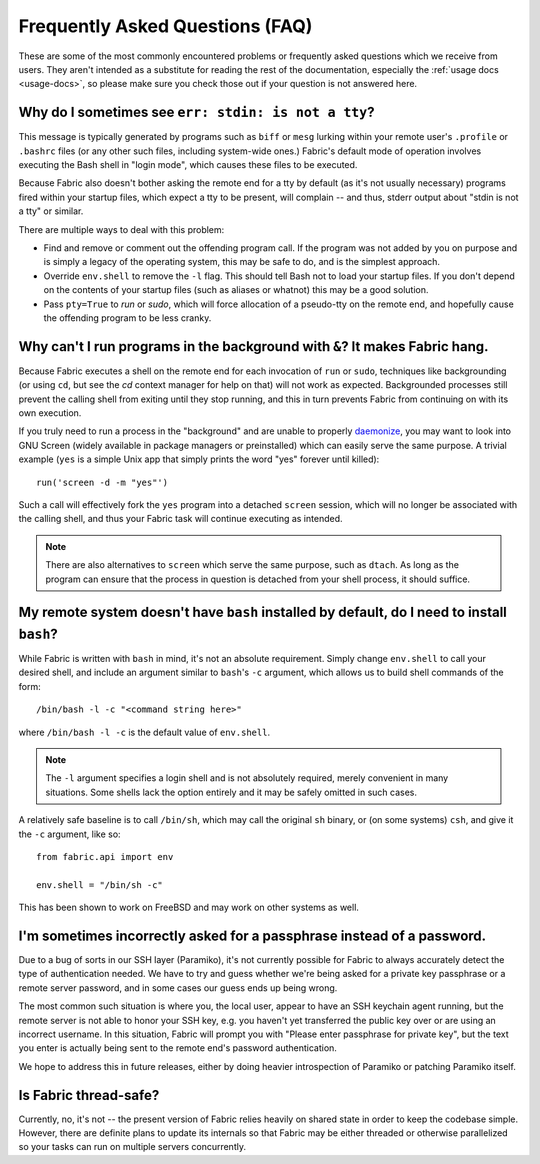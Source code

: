 ================================
Frequently Asked Questions (FAQ)
================================

These are some of the most commonly encountered problems or frequently asked
questions which we receive from users. They aren't intended as a substitute for
reading the rest of the documentation, especially the :ref:`usage docs
<usage-docs>`, so please make sure you check those out if your question is not
answered here.


Why do I sometimes see ``err: stdin: is not a tty``?
====================================================

This message is typically generated by programs such as ``biff`` or ``mesg``
lurking within your remote user's ``.profile`` or ``.bashrc`` files (or any
other such files, including system-wide ones.) Fabric's default mode of
operation involves executing the Bash shell in "login mode", which causes these
files to be executed.

Because Fabric also doesn't bother asking the remote end for a tty by default
(as it's not usually necessary) programs fired within your startup files, which
expect a tty to be present, will complain -- and thus, stderr output about
"stdin is not a tty" or similar.

There are multiple ways to deal with this problem:

* Find and remove or comment out the offending program call. If the program was
  not added by you on purpose and is simply a legacy of the operating system,
  this may be safe to do, and is the simplest approach.
* Override ``env.shell`` to remove the ``-l`` flag. This should tell Bash not
  to load your startup files. If you don't depend on the contents of your
  startup files (such as aliases or whatnot) this may be a good solution.
* Pass ``pty=True`` to `run` or `sudo`, which will force allocation of a
  pseudo-tty on the remote end, and hopefully cause the offending program to be
  less cranky.


Why can't I run programs in the background with ``&``? It makes Fabric hang.
============================================================================

Because Fabric executes a shell on the remote end for each invocation of
``run`` or ``sudo``, techniques like backgrounding (or using ``cd``, but see
the `cd` context manager for help on that) will not work as expected.
Backgrounded processes still prevent the calling shell from exiting until they
stop running, and this in turn prevents Fabric from continuing on with its own
execution.

If you truly need to run a process in the "background" and are unable to
properly `daemonize
<http://en.wikipedia.org/wiki/Daemon_(computer_software)>`_, you may want to
look into GNU Screen (widely available in package managers or preinstalled)
which can easily serve the same purpose. A trivial example (``yes`` is a
simple Unix app that simply prints the word "yes" forever until killed)::

    run('screen -d -m "yes"')

Such a call will effectively fork the ``yes`` program into a detached
``screen`` session, which will no longer be associated with the calling shell,
and thus your Fabric task will continue executing as intended.

.. note::

    There are also alternatives to ``screen`` which serve the same purpose,
    such as ``dtach``. As long as the program can ensure that the process in
    question is detached from your shell process, it should suffice.


My remote system doesn't have ``bash`` installed by default, do I need to install ``bash``?
===========================================================================================

While Fabric is written with ``bash`` in mind, it's not an absolute
requirement.  Simply change ``env.shell`` to call your desired shell, and
include an argument similar to ``bash``'s ``-c`` argument, which allows us to
build shell commands of the form::

    /bin/bash -l -c "<command string here>"

where ``/bin/bash -l -c`` is the default value of ``env.shell``.

.. note::

    The ``-l`` argument specifies a login shell and is not absolutely
    required, merely convenient in many situations. Some shells lack the option
    entirely and it may be safely omitted in such cases.

A relatively safe baseline is to call ``/bin/sh``, which may call the original
``sh`` binary, or (on some systems) ``csh``, and give it the ``-c``
argument, like so::

    from fabric.api import env

    env.shell = "/bin/sh -c"

This has been shown to work on FreeBSD and may work on other systems as well.


I'm sometimes incorrectly asked for a passphrase instead of a password.
=======================================================================

Due to a bug of sorts in our SSH layer (Paramiko), it's not currently possible
for Fabric to always accurately detect the type of authentication needed. We
have to try and guess whether we're being asked for a private key passphrase or
a remote server password, and in some cases our guess ends up being wrong.

The most common such situation is where you, the local user, appear to have an
SSH keychain agent running, but the remote server is not able to honor your SSH
key, e.g. you haven't yet transferred the public key over or are using an
incorrect username. In this situation, Fabric will prompt you with "Please
enter passphrase for private key", but the text you enter is actually being
sent to the remote end's password authentication.

We hope to address this in future releases, either by doing heavier
introspection of Paramiko or patching Paramiko itself.


Is Fabric thread-safe?
======================

Currently, no, it's not -- the present version of Fabric relies heavily on
shared state in order to keep the codebase simple. However, there are definite
plans to update its internals so that Fabric may be either threaded or
otherwise parallelized so your tasks can run on multiple servers concurrently.
